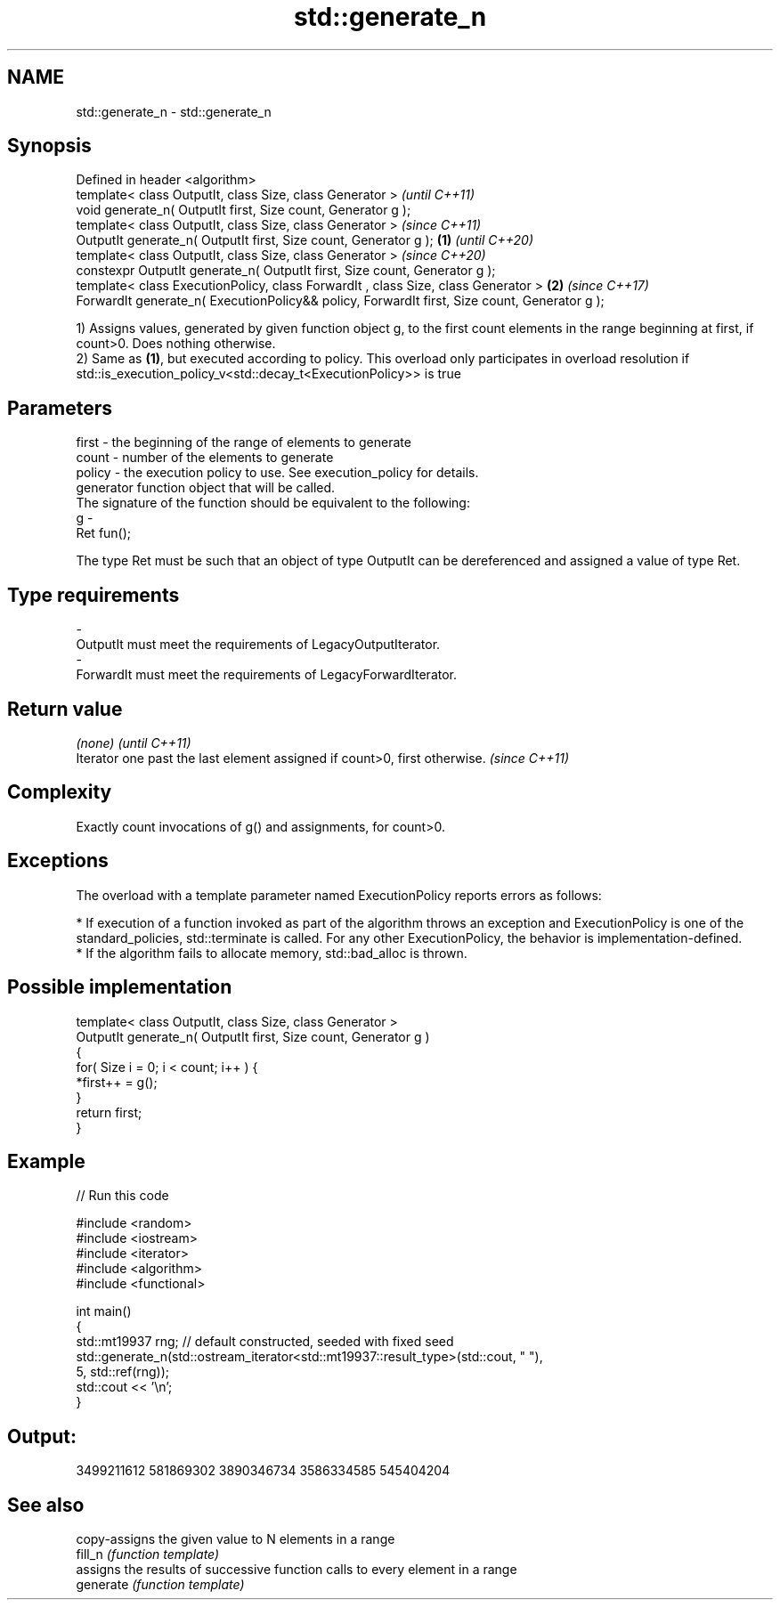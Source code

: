 .TH std::generate_n 3 "2020.03.24" "http://cppreference.com" "C++ Standard Libary"
.SH NAME
std::generate_n \- std::generate_n

.SH Synopsis

  Defined in header <algorithm>
  template< class OutputIt, class Size, class Generator >                                             \fI(until C++11)\fP
  void generate_n( OutputIt first, Size count, Generator g );
  template< class OutputIt, class Size, class Generator >                                             \fI(since C++11)\fP
  OutputIt generate_n( OutputIt first, Size count, Generator g );                             \fB(1)\fP     \fI(until C++20)\fP
  template< class OutputIt, class Size, class Generator >                                             \fI(since C++20)\fP
  constexpr OutputIt generate_n( OutputIt first, Size count, Generator g );
  template< class ExecutionPolicy, class ForwardIt , class Size, class Generator >                \fB(2)\fP \fI(since C++17)\fP
  ForwardIt generate_n( ExecutionPolicy&& policy, ForwardIt first, Size count, Generator g );

  1) Assigns values, generated by given function object g, to the first count elements in the range beginning at first, if count>0. Does nothing otherwise.
  2) Same as \fB(1)\fP, but executed according to policy. This overload only participates in overload resolution if std::is_execution_policy_v<std::decay_t<ExecutionPolicy>> is true

.SH Parameters


  first  - the beginning of the range of elements to generate
  count  - number of the elements to generate
  policy - the execution policy to use. See execution_policy for details.
           generator function object that will be called.
           The signature of the function should be equivalent to the following:
  g      -
           Ret fun();

           The type Ret must be such that an object of type OutputIt can be dereferenced and assigned a value of type Ret. 
.SH Type requirements
  -
  OutputIt must meet the requirements of LegacyOutputIterator.
  -
  ForwardIt must meet the requirements of LegacyForwardIterator.


.SH Return value


  \fI(none)\fP                                                                   \fI(until C++11)\fP
  Iterator one past the last element assigned if count>0, first otherwise. \fI(since C++11)\fP


.SH Complexity

  Exactly count invocations of g() and assignments, for count>0.

.SH Exceptions

  The overload with a template parameter named ExecutionPolicy reports errors as follows:

  * If execution of a function invoked as part of the algorithm throws an exception and ExecutionPolicy is one of the standard_policies, std::terminate is called. For any other ExecutionPolicy, the behavior is implementation-defined.
  * If the algorithm fails to allocate memory, std::bad_alloc is thrown.


.SH Possible implementation



    template< class OutputIt, class Size, class Generator >
    OutputIt generate_n( OutputIt first, Size count, Generator g )
    {
        for( Size i = 0; i < count; i++ ) {
            *first++ = g();
        }
        return first;
    }



.SH Example

  
// Run this code

    #include <random>
    #include <iostream>
    #include <iterator>
    #include <algorithm>
    #include <functional>

    int main()
    {
        std::mt19937 rng; // default constructed, seeded with fixed seed
        std::generate_n(std::ostream_iterator<std::mt19937::result_type>(std::cout, " "),
                        5, std::ref(rng));
        std::cout << '\\n';
    }

.SH Output:

    3499211612 581869302 3890346734 3586334585 545404204


.SH See also


           copy-assigns the given value to N elements in a range
  fill_n   \fI(function template)\fP
           assigns the results of successive function calls to every element in a range
  generate \fI(function template)\fP




